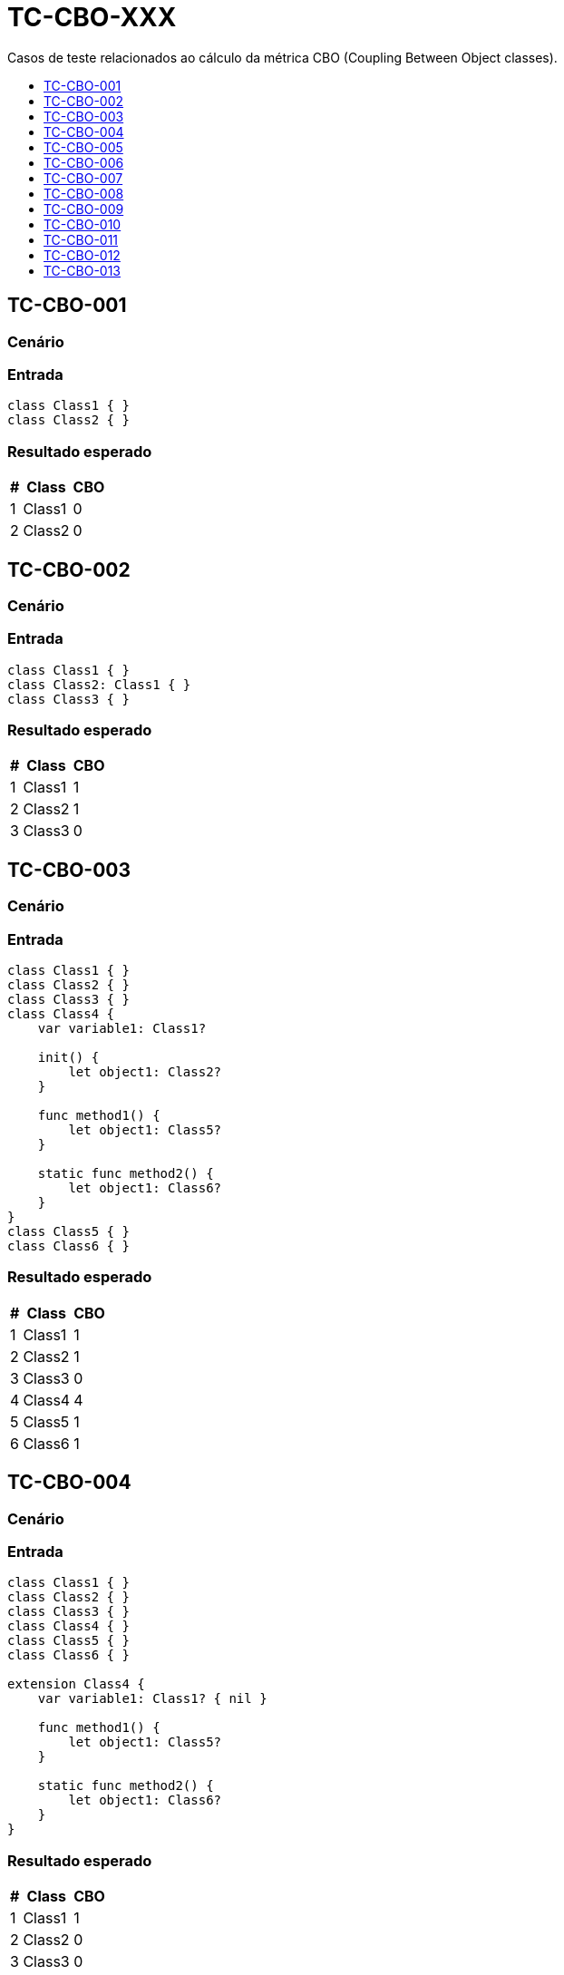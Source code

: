 :toc: macro
:toc-title:
:toclevels: 1

= TC-CBO-XXX

Casos de teste relacionados ao cálculo da métrica CBO (Coupling Between Object classes).

toc::[]

== TC-CBO-001

=== Cenário

// TODO: Descrever cenário

=== Entrada

[, swift]
----
class Class1 { }
class Class2 { }
----

=== Resultado esperado

[%autowidth]
|===
| # | Class  | CBO

| 1 | Class1 | 0
| 2 | Class2 | 0
|===


== TC-CBO-002

=== Cenário

// TODO: Descrever cenário

=== Entrada

[, swift]
----
class Class1 { }
class Class2: Class1 { }
class Class3 { }
----

=== Resultado esperado

[%autowidth]
|===
| # | Class  | CBO

| 1 | Class1 | 1
| 2 | Class2 | 1
| 3 | Class3 | 0
|===


== TC-CBO-003

=== Cenário

// TODO: Descrever cenário

=== Entrada

[, swift]
----
class Class1 { }
class Class2 { }
class Class3 { }
class Class4 {
    var variable1: Class1?

    init() {
        let object1: Class2?
    }

    func method1() {
        let object1: Class5?
    }

    static func method2() {
        let object1: Class6?
    }
}
class Class5 { }
class Class6 { }
----

=== Resultado esperado

[%autowidth]
|===
| # | Class  | CBO

| 1 | Class1 | 1
| 2 | Class2 | 1
| 3 | Class3 | 0
| 4 | Class4 | 4
| 5 | Class5 | 1
| 6 | Class6 | 1
|===


== TC-CBO-004

=== Cenário

// TODO: Descrever cenário

=== Entrada

[, swift]
----
class Class1 { }
class Class2 { }
class Class3 { }
class Class4 { }
class Class5 { }
class Class6 { }

extension Class4 {
    var variable1: Class1? { nil }

    func method1() {
        let object1: Class5?
    }

    static func method2() {
        let object1: Class6?
    }
}
----

=== Resultado esperado

[%autowidth]
|===
| # | Class  | CBO

| 1 | Class1 | 1
| 2 | Class2 | 0
| 3 | Class3 | 0
| 4 | Class4 | 3
| 5 | Class5 | 1
| 6 | Class6 | 1
|===


== TC-CBO-005

=== Cenário

// TODO: Descrever cenário

=== Entrada

[, swift]
----
class Class1 { }
class Class2 { }
class Class3 { }
class Class4 {
    var variable1: Class1?

    init() {
        let object1: Class2?
    }

    func method1() {
        let object1: Class5?
    }

    static func method2() {
        let object1: Class6?
    }
}
class Class5 { }
class Class6 { }

extension Class4 {
    var variable2: Class1? { variable1 }

    func method3() {
        let object1: Class5?
    }

    static func method4() {
        let object1: Class6?
    }
}
----

=== Resultado esperado

[%autowidth]
|===
| # | Class  | CBO

| 1 | Class1 | 1
| 2 | Class2 | 1
| 3 | Class3 | 0
| 4 | Class4 | 4
| 5 | Class5 | 1
| 6 | Class6 | 1
|===


== TC-CBO-006

=== Cenário

// TODO: Descrever cenário

=== Entrada

[, swift]
----
class Class1 { }
class Class2 { }
class Class3 { }
class Class4 {
    init(param1: Class1) { }

    func method1(param1: Class2, param2: Class5) { }

    static func method2(param1: Class6) { }
}
class Class5 { }
class Class6 { }
----

=== Resultado esperado

[%autowidth]
|===
| # | Class  | CBO

| 1 | Class1 | 1
| 2 | Class2 | 1
| 3 | Class3 | 0
| 4 | Class4 | 4
| 5 | Class5 | 1
| 6 | Class6 | 1
|===


== TC-CBO-007

=== Cenário

// TODO: Descrever cenário

=== Entrada

[, swift]
----
class Class1 { }
class Class2 { }
class Class3 { }
class Class4 { }
class Class5 { }
class Class6 { }

extension Class4 {
    func method1(param1: Class2, param2: Class5) { }

    static func method2(param1: Class6) { }
}
----

=== Resultado esperado

[%autowidth]
|===
| # | Class  | CBO

| 1 | Class1 | 0
| 2 | Class2 | 1
| 3 | Class3 | 0
| 4 | Class4 | 3
| 5 | Class5 | 1
| 6 | Class6 | 1
|===


== TC-CBO-008

=== Cenário

// TODO: Descrever cenário

=== Entrada

[, swift]
----
class Class1 { }
class Class2 { }
class Class3 { }
class Class4 {
    init(param1: Class1) { }

    func method1(param1: Class2, param2: Class5) { }

    static func method2(param1: Class6) { }
}
class Class5 { }
class Class6 { }

extension Class4 {
    func method3(param1: Class2, param2: Class5) { }

    static func method4(param1: Class6) { }
}
----

=== Resultado esperado

[%autowidth]
|===
| # | Class  | CBO

| 1 | Class1 | 1
| 2 | Class2 | 1
| 3 | Class3 | 0
| 4 | Class4 | 4
| 5 | Class5 | 1
| 6 | Class6 | 1
|===


== TC-CBO-009

=== Cenário

// TODO: Descrever cenário

=== Entrada

[, swift]
----
class Class1 { }
class Class2 { }
class Class3 { }
class Class4 {
    var variable1 = Class1()

    init() {
        let object1 = Class2()
    }

    func method1() {
        let object1 = Class5()
    }

    static func method2() {
        let object1 = Class6()
    }
}
class Class5 { }
class Class6 { }
----

=== Resultado esperado

[%autowidth]
|===
| # | Class  | CBO

| 1 | Class1 | 1
| 2 | Class2 | 1
| 3 | Class3 | 0
| 4 | Class4 | 4
| 5 | Class5 | 1
| 6 | Class6 | 1
|===


== TC-CBO-010

=== Cenário

// TODO: Descrever cenário

=== Entrada

[, swift]
----
class Class1 { }
class Class2 { }
class Class3 { }
class Class4 { }
class Class5 { }
class Class6 { }

extension Class4 {
    func method1() {
        let object1 = Class5()
    }

    static func method2() {
        let object1 = Class6()
    }
}
----

=== Resultado esperado

[%autowidth]
|===
| # | Class  | CBO

| 1 | Class1 | 0
| 2 | Class2 | 0
| 3 | Class3 | 0
| 4 | Class4 | 2
| 5 | Class5 | 1
| 6 | Class6 | 1
|===


== TC-CBO-011

=== Cenário

// TODO: Descrever cenário

=== Entrada

[, swift]
----
class Class1 { }
class Class2 { }
class Class3 { }
class Class4 {
    var variable1 = Class1()

    init() {
        let object1 = Class2()
    }

    func method1() {
        let object1 = Class5()
    }

    static func method2() {
        let object1 = Class6()
    }
}
class Class5 { }
class Class6 { }

extension Class4 {
    func method3() {
        let object1 = Class5()
    }

    static func method4() {
        let object1 = Class6()
    }
}
----

=== Resultado esperado

[%autowidth]
|===
| # | Class  | CBO

| 1 | Class1 | 1
| 2 | Class2 | 1
| 3 | Class3 | 0
| 4 | Class4 | 4
| 5 | Class5 | 1
| 6 | Class6 | 1
|===


== TC-CBO-012

=== Cenário

// TODO: Descrever cenário

=== Entrada

[, swift]
----
class Class1 { }
class Class2 { }
class Class3 { }
class Class4 {
    var variable1: Class1 = .init()

    init() {
        let object1: Class2 = .init()
    }

    func method1() {
        let object1: Class5 = .init()
    }

    static func method2() {
        let object1: Class6 = .init()
    }
}
class Class5 { }
class Class6 { }

extension Class4 {
    var variable2: Class1 { variable1 }

    func method3() {
        let object1: Class5 = .init()
    }

    static func method4() {
        let object1: Class6 = .init()
    }
}
----

=== Resultado esperado

[%autowidth]
|===
| # | Class  | CBO

| 1 | Class1 | 1
| 2 | Class2 | 1
| 3 | Class3 | 0
| 4 | Class4 | 4
| 5 | Class5 | 1
| 6 | Class6 | 1
|===


== TC-CBO-013

=== Cenário

// TODO: Descrever cenário

=== Entrada

[, swift]
----
class Class1 { }
class Class2 { }
class Class3 { }
class Class4: Class1 {
    let variable1: Class1
    var variable2 = Class2()

    init(variable1: Class1) {
        self.variable1 = variable1
    }

    func method1(param1: Class5) { }

    static func method2() {
        let object1: Class6 = .init()
    }
}
class Class5 { }
class Class6 { }

extension Class4 {
    var variable3: Class2 { variable2 }

    func method3() {
        let object1: Class5 = .init()
    }

    static func method4() {
        let object1: Class6 = .init()
    }
}
----

=== Resultado esperado

[%autowidth]
|===
| # | Class  | CBO

| 1 | Class1 | 1
| 2 | Class2 | 1
| 3 | Class3 | 0
| 4 | Class4 | 4
| 5 | Class5 | 1
| 6 | Class6 | 1
|===


// TODO: Adicionar testes pra classes definidas dentro de outras

